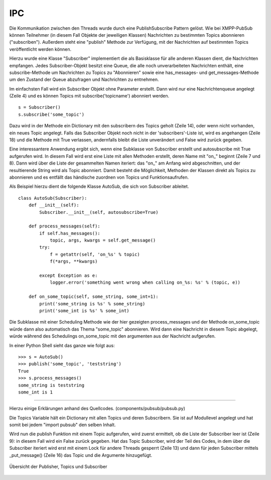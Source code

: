 .. implementierung:

IPC
===

Die Kommunikation zwischen den Threads wurde durch eine PublishSubscribe Pattern gelöst.
Wie bei XMPP-PubSub können Teilnehmer (in diesem Fall Objekte der jeweiligen Klassen) Nachrichten zu bestimmten Topics abonnieren ("subscriben"). Außerdem steht eine "publish" Methode zur Verfügung, mit der Nachrichten auf bestimmten Topics veröffentlicht werden können.

.. todo::

    link xmpp pubsub

Hierzu wurde eine Klasse "Subscriber" implementiert die als Basisklasse für alle anderen Klassen dient, die Nachrichten empfangen.
Jedes Subscriber-Objekt besitzt eine Queue, die alle noch unverarbeiteten Nachrichten enthält, eine subscribe-Methode um Nachrichten zu Topics zu "Abonnieren" sowie eine has_messages- und get_messages-Methode um den Zustand der Queue abzufragen und Nachrichten zu entnehmen.


.. code-block:: python
   :linenos:
   :caption: pubsub.py Subscriber Klasse (__init__)
   :name: pubsub-py-subscriber-init

    class Subscriber:
        def __init__(self, name='', autosubscribe=False):
            # [...]
            self.queue = queue.Queue()
            # [...]
            if autosubscribe:
                listen_to = [x for x, y in self.__class__.__dict__.items() if
                             (type(y) == FunctionType and x.startswith('on_'))]
                for l in listen_to:
                    self.subscribe(l.split('on_')[1])

        def subscribe(self, topic):
            # [...]
            t = _get_topic(topic)
            # [...]
                if self not in t['subscribers']:
                    # [...]
                    t['subscribers'].append(self)
                    return True
                else:
                    logger.error('already subscribed to %s' % topic)
                    return False
        # [...]


Im einfachsten Fall wird ein Subscriber Objekt ohne Parameter erstellt. Dann wird nur eine Nachrichtenqueue angelegt (Zeile 4) und es können Topics mit subscribe('topicname') abonniert werden.

::

    s = Subscriber()
    s.subscribe('some_topic')

Dazu wird in der Methode ein Dictionary mit den subscribern des Topics geholt (Zeile 14), oder wenn nicht vorhanden, ein neues Topic angelegt.
Falls das Subscriber Objekt noch nicht in der 'subscribers'-Liste ist, wird es angehangen (Zeile 18) und die Methode mit True verlassen, andernfalls bleibt die Liste unverändert und False wird zurück gegeben.

Eine interessantere Anwendung ergibt sich, wenn eine Subklasse von Subscriber erstellt und autosubscribe mit True aufgerufen wird. In diesem Fall wird erst eine Liste mit allen Methoden erstellt, deren Name mit "on_" beginnt (Zeile 7 und 8). Dann wird über die Liste der gesammelten Namen iteriert: das "on_" am Anfang wird abgeschnitten, und der resultierende String wird als Topic abonniert.
Damit besteht die Möglichkeit, Methoden der Klassen direkt als Topics zu abonnieren und es entfällt das händische zuordnen von Topics und Funktionsaufrufen.

Als Beispiel hierzu dient die folgende Klasse AutoSub, die sich von Subscriber ableitet.

::

    class AutoSub(Subscriber):
        def __init__(self):
            Subscriber.__init__(self, autosubscribe=True)

        def process_messages(self):
            if self.has_messages():
                topic, args, kwargs = self.get_message()
            try:
                f = getattr(self, 'on_%s' % topic)
                f(*args, **kwargs)

            except Exception as e:
                logger.error('something went wrong when calling on_%s: %s' % (topic, e))

        def on_some_topic(self, some_string, some_int=1):
            print('some_string is %s' % some_string)
            print('some_int is %s' % some_int)

Die Subklasse mit einer Scheduling Methode wie der hier gezeigten process_messages und der Methode on_some_topic würde dann also automatisch das Thema "some_topic" abonnieren.
Wird dann eine Nachricht in diesem Topic abgelegt, würde während des Schedulings on_some_topic mit den argumenten aus der Nachricht aufgerufen.

In einer Python Shell sieht das ganze wie folgt aus:

::

    >>> s = AutoSub()
    >>> publish('some_topic', 'teststring')
    True
    >>> s.process_messages()
    some_string is teststring
    some_int is 1

**********

.. todo::

    ab hier überarbeiten. publish müsste vllt über das subscribe zeugs, damit das verstanden wird.



Hierzu einige Erklärungen anhand des Quellcodes. (components/pubsub/pubsub.py)

.. code-block:: python
   :linenos:
   :caption: pubsub.py publish Funktion
   :name: pubsub-py-publish

    [...]
    topics = {}

    def publish(topic, *args, **kwargs):
        # [...]
        t = _get_topic(topic)
        # [...]

        if not t['subscribers']:
            logger.error('published to topic %s with no subscribers' % topic)
            return False

        with Lock():
            for s in t['subscribers']:
                logger.debug('published message on topic %s: %s %s' % (topic, args, kwargs))
                s._put_message((topic, args, kwargs))
            return True


Die Topics Variable hält ein Dictionary mit allen Topics und deren Subscribern. Sie ist auf Modullevel angelegt und hat somit bei jedem "import pubsub" den selben Inhalt.

Wird nun die publish Funktion mit einem Topic aufgerufen, wird zuerst ermittelt, ob die Liste der Subscriber leer ist (Zeile 9): in diesem Fall wird ein False zurück gegeben.
Hat das Topic Subscriber, wird der Teil des Codes, in dem über die Subscriber iteriert wird erst mit einem Lock für andere Threads gesperrt (Zeile 13) und dann für jeden Subscriber mittels _put_message() (Zeile 16) das Topic und die Argumente hinzugefügt.




.. _overview:

.. figure:: resources/pubsub_overview.png
   :align: center
   :alt: Signalübersicht

   Übersicht der Publisher, Topics und Subscriber



.. todo::

    pubsub (siehe wikipedia publish subscribe pattern)